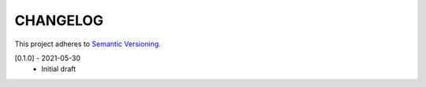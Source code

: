 CHANGELOG
=========

This project adheres to `Semantic Versioning <https://semver.org/spec/v2.0.0.html>`_.

[0.1.0] - 2021-05-30
  - Initial draft

